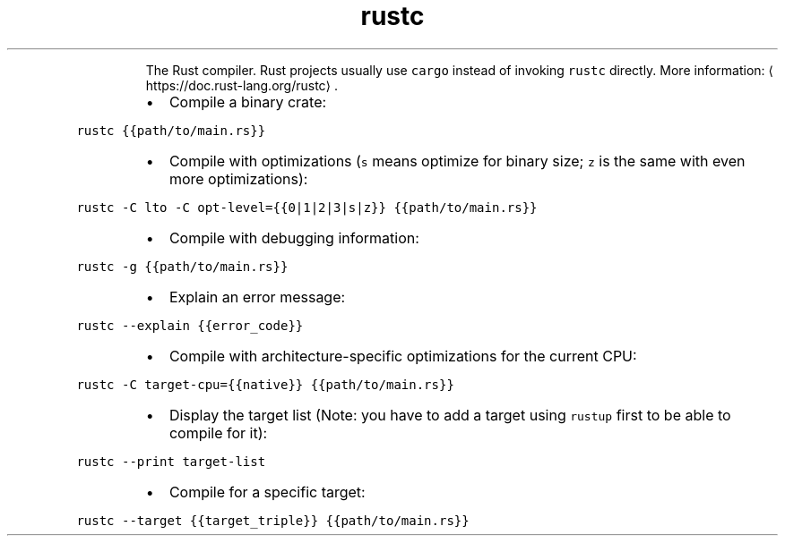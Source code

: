 .TH rustc
.PP
.RS
The Rust compiler.
Rust projects usually use \fB\fCcargo\fR instead of invoking \fB\fCrustc\fR directly.
More information: \[la]https://doc.rust-lang.org/rustc\[ra]\&.
.RE
.RS
.IP \(bu 2
Compile a binary crate:
.RE
.PP
\fB\fCrustc {{path/to/main.rs}}\fR
.RS
.IP \(bu 2
Compile with optimizations (\fB\fCs\fR means optimize for binary size; \fB\fCz\fR is the same with even more optimizations):
.RE
.PP
\fB\fCrustc \-C lto \-C opt\-level={{0|1|2|3|s|z}} {{path/to/main.rs}}\fR
.RS
.IP \(bu 2
Compile with debugging information:
.RE
.PP
\fB\fCrustc \-g {{path/to/main.rs}}\fR
.RS
.IP \(bu 2
Explain an error message:
.RE
.PP
\fB\fCrustc \-\-explain {{error_code}}\fR
.RS
.IP \(bu 2
Compile with architecture\-specific optimizations for the current CPU:
.RE
.PP
\fB\fCrustc \-C target\-cpu={{native}} {{path/to/main.rs}}\fR
.RS
.IP \(bu 2
Display the target list (Note: you have to add a target using \fB\fCrustup\fR first to be able to compile for it):
.RE
.PP
\fB\fCrustc \-\-print target\-list\fR
.RS
.IP \(bu 2
Compile for a specific target:
.RE
.PP
\fB\fCrustc \-\-target {{target_triple}} {{path/to/main.rs}}\fR
